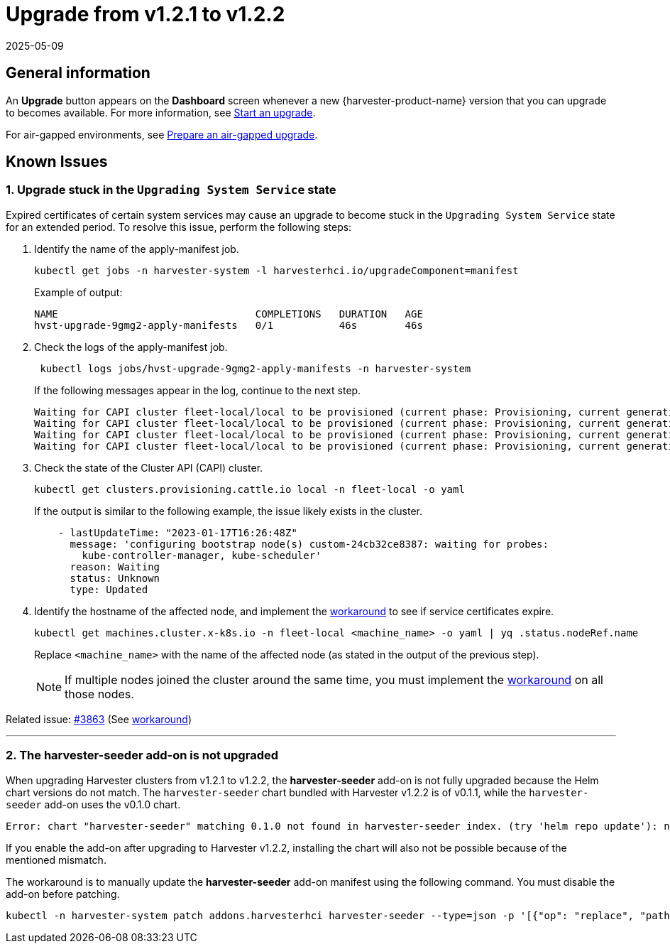 = Upgrade from v1.2.1 to v1.2.2
:revdate: 2025-05-09
:page-revdate: {revdate}

== General information

An *Upgrade* button appears on the *Dashboard* screen whenever a new {harvester-product-name} version that you can upgrade to becomes available. For more information, see xref:./upgrades.adoc#_start_an_upgrade[Start an upgrade].

For air-gapped environments, see xref:./upgrades.adoc#_prepare_an_air_gapped_upgrade[Prepare an air-gapped upgrade].

== Known Issues

=== 1. Upgrade stuck in the `Upgrading System Service` state

Expired certificates of certain system services may cause an upgrade to become stuck in the `Upgrading System Service` state for an extended period. To resolve this issue, perform the following steps:

. Identify the name of the apply-manifest job.
+
[,sh]
----
kubectl get jobs -n harvester-system -l harvesterhci.io/upgradeComponent=manifest
----
+
Example of output:
+
[,console]
----
NAME                                 COMPLETIONS   DURATION   AGE
hvst-upgrade-9gmg2-apply-manifests   0/1           46s        46s
----
+
. Check the logs of the apply-manifest job.
+
[,sh]
----
 kubectl logs jobs/hvst-upgrade-9gmg2-apply-manifests -n harvester-system
----
+
If the following messages appear in the log, continue to the next step.
+
[,console]
----
Waiting for CAPI cluster fleet-local/local to be provisioned (current phase: Provisioning, current generation: 30259)...
Waiting for CAPI cluster fleet-local/local to be provisioned (current phase: Provisioning, current generation: 30259)...
Waiting for CAPI cluster fleet-local/local to be provisioned (current phase: Provisioning, current generation: 30259)...
Waiting for CAPI cluster fleet-local/local to be provisioned (current phase: Provisioning, current generation: 30259)...
----
+
. Check the state of the Cluster API (CAPI) cluster.
+
[,sh]
----
kubectl get clusters.provisioning.cattle.io local -n fleet-local -o yaml
----
+
If the output is similar to the following example, the issue likely exists in the cluster.
+
[,console]
----
    - lastUpdateTime: "2023-01-17T16:26:48Z"
      message: 'configuring bootstrap node(s) custom-24cb32ce8387: waiting for probes:
        kube-controller-manager, kube-scheduler'
      reason: Waiting
      status: Unknown
      type: Updated
----
+
. Identify the hostname of the affected node, and implement the https://github.com/harvester/harvester/issues/3863#issuecomment-1539681311[workaround] to see if service certificates expire.
+
[,sh]
----
kubectl get machines.cluster.x-k8s.io -n fleet-local <machine_name> -o yaml | yq .status.nodeRef.name
----
+
Replace `<machine_name>` with the name of the affected node (as stated in the output of the previous step).
+
[NOTE]
====
If multiple nodes joined the cluster around the same time, you must implement the https://github.com/harvester/harvester/issues/3863#issuecomment-1539681311[workaround] on all those nodes.
====

Related issue: https://github.com/harvester/harvester/issues/3863[#3863] (See https://github.com/harvester/harvester/issues/3863#issuecomment-1539681311[workaround])

'''

=== 2. The *harvester-seeder* add-on is not upgraded

When upgrading Harvester clusters from v1.2.1 to v1.2.2, the *harvester-seeder* add-on is not fully upgraded because the Helm chart versions do not match. The `harvester-seeder` chart bundled with Harvester v1.2.2 is of v0.1.1, while the `harvester-seeder` add-on uses the v0.1.0 chart.

[,console]
----
Error: chart "harvester-seeder" matching 0.1.0 not found in harvester-seeder index. (try 'helm repo update'): no chart version found for harvester-seeder-0.1.0
----

If you enable the add-on after upgrading to Harvester v1.2.2, installing the chart will also not be possible because of the mentioned mismatch.

The workaround is to manually update the *harvester-seeder* add-on manifest using the following command. You must disable the add-on before patching.

[,sh]
----
kubectl -n harvester-system patch addons.harvesterhci harvester-seeder --type=json -p '[{"op": "replace", "path": "/spec/version", "value": "0.1.1"}]'
----
